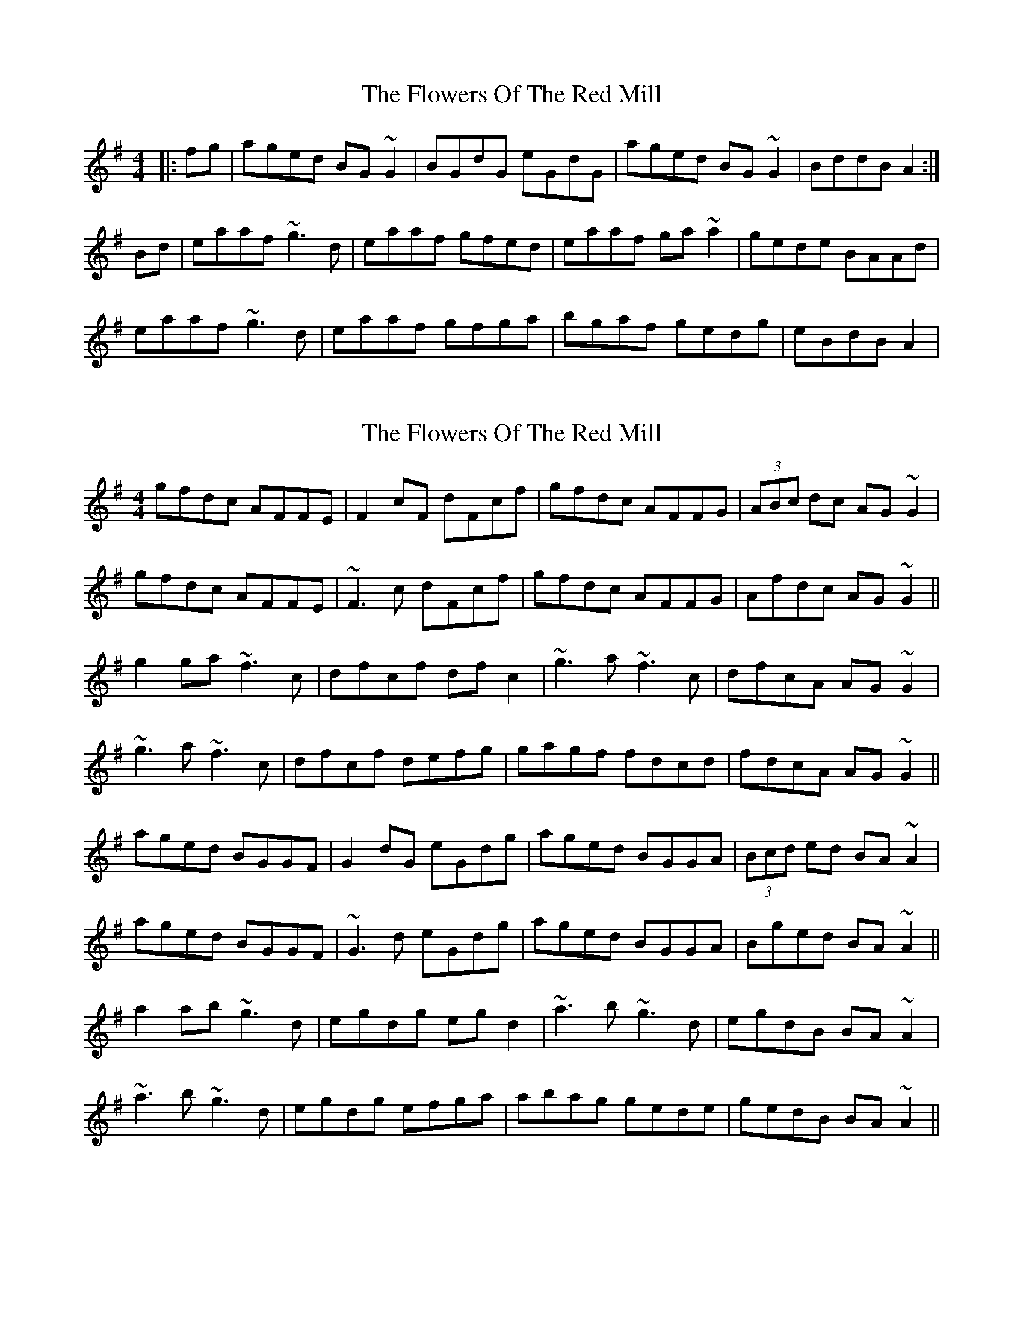X: 1
T: Flowers Of The Red Mill, The
Z: Dr. Dow
S: https://thesession.org/tunes/2867#setting2867
R: reel
M: 4/4
L: 1/8
K: Ador
|:fg|aged BG~G2|BGdG eGdG|aged BG~G2|BddB A2:|
Bd|eaaf ~g3d|eaaf gfed|eaaf ga~a2|gede BAAd|
eaaf ~g3d|eaaf gfga|bgaf gedg|eBdB A2|
X: 2
T: Flowers Of The Red Mill, The
Z: Dr. Dow
S: https://thesession.org/tunes/2867#setting16076
R: reel
M: 4/4
L: 1/8
K: Ador
gfdc AFFE|F2cF dFcf|gfdc AFFG|(3ABc dc AG~G2|gfdc AFFE|~F3c dFcf|gfdc AFFG|Afdc AG~G2||g2ga ~f3c|dfcf dfc2|~g3a ~f3c|dfcA AG~G2|~g3a ~f3c|dfcf defg|gagf fdcd|fdcA AG~G2||aged BGGF|G2dG eGdg|aged BGGA|(3Bcd ed BA~A2|aged BGGF|~G3d eGdg|aged BGGA|Bged BA~A2||a2ab ~g3d|egdg egd2|~a3b ~g3d|egdB BA~A2|~a3b ~g3d|egdg efga|abag gede|gedB BA~A2||
X: 3
T: Flowers Of The Red Mill, The
Z: slainte
S: https://thesession.org/tunes/2867#setting16077
R: reel
M: 4/4
L: 1/8
K: Ador
aged BAGA|(3BAG dG eGdG|aged BAGA|B2dB BAA2:|~a3f g2ag|eaaf gedg|~a3f g2ag|egdB BAA2|~a3f g2ag|eaaf gedg|bgaf gedB|egdB BAA2||
X: 4
T: Flowers Of The Red Mill, The
Z: sebastian the m3g4p0p
S: https://thesession.org/tunes/2867#setting24125
R: reel
M: 4/4
L: 1/8
K: Ador
aged BG~G2|G2dG eGde|aged BGGA|BedB BA^ce:|
~a2af g2fg|eaaf gedg|ea~a2 g2ab|gedB BA^ce|
abfa (3gbg fg|ea~a2 gedg|bgag gedg|egdB BA~a2||
